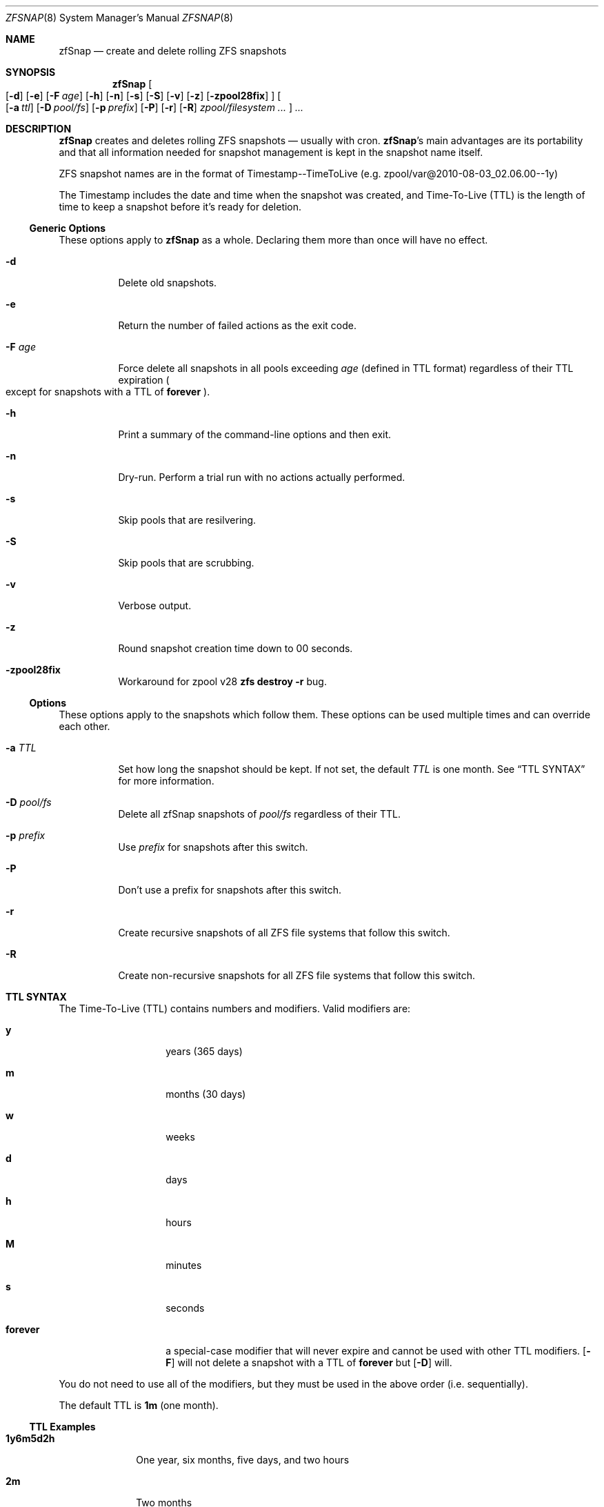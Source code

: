 .Dd February 11, 2014
.Dt ZFSNAP 8
.Os \" Current operating system.
.
.Sh NAME
.Nm zfSnap
.Nd create and delete rolling ZFS snapshots
.
.Sh SYNOPSIS
.Nm
.Oo
.Op Fl d
.Op Fl e
.Op Fl F Ar age
.Op Fl h
.Op Fl n
.Op Fl s
.Op Fl S
.Op Fl v
.Op Fl z
.Op Fl zpool28fix
.Oc
.Oo
.Op Fl a Ar ttl
.Op Fl D Ar pool/fs
.Op Fl p Ar prefix
.Op Fl P
.Op Fl r
.Op Fl R
.Ar zpool/filesystem ...
.Oc
.Ar ...
.
.Sh DESCRIPTION
.Nm
creates and deletes rolling ZFS snapshots \[em] usually with cron.
.Nm Ap s
main advantages are its portability and that all information needed for
snapshot management is kept in the snapshot name itself.
.Pp
ZFS snapshot names are in the format of Timestamp\-\-TimeToLive
.Pq e.g. zpool/var@2010\-08\-03_02.06.00\-\-1y
.Pp
The Timestamp includes the date and time when the snapshot was created, and
Time\[hy]To\[hy]Live
.Pq TTL
is the length of time to keep a snapshot before it's ready for deletion.
.
.Ss Generic Options
These options apply to
.Nm
as a whole. Declaring them more than once will have no effect.
.Bl -tag -width Ds
.It Fl d
Delete old snapshots.
.It Fl e
Return the number of failed actions as the exit code.
.It Fl F Ar age
Force delete all snapshots in all pools exceeding
.Ar age
.Pq defined in TTL format
regardless of their TTL expiration
.Po except for snapshots with a TTL of
.Cm forever
.Pc .
.It Fl h
Print a summary of the command-line options and then exit.
.It Fl n
Dry\[hy]run. Perform a trial run with no actions actually performed.
.It Fl s
Skip pools that are resilvering.
.It Fl S
Skip pools that are scrubbing.
.It Fl v
Verbose output.
.It Fl z
Round snapshot creation time down to 00 seconds.
.It Fl zpool28fix
Workaround for zpool v28
.Ic zfs destroy \-r
bug.
.El
.
.Ss Options
These options apply to the snapshots which follow them. These options can be used
multiple times and can override each other.
.Bl -tag -width Ds
.It Fl a Ar TTL
Set how long the snapshot should be kept. If not set, the default
.Ar TTL
is one month. See
.Sx TTL SYNTAX
for more information.
.It Fl D Ar pool/fs
Delete all zfSnap snapshots of
.Ar pool/fs
regardless of their TTL.
.It Fl p Ar prefix
Use
.Ar prefix
for snapshots after this switch.
.It Fl P
Don't use a prefix for snapshots after this switch.
.It Fl r
Create recursive snapshots of all ZFS file systems that follow this switch.
.It Fl R
Create non\[hy]recursive snapshots for all ZFS file systems that follow this switch.
.El
.
.Sh TTL SYNTAX
The Time\[hy]To\[hy]Live
.Pq TTL
contains numbers and modifiers. Valid modifiers are:
.Bl -tag -width 8n -offset 4n
.It Cm y
years
.Pq 365 days
.It Cm m
months
.Pq 30 days
.It Cm w
weeks
.It Cm d
days
.It Cm h
hours
.It Cm M
minutes
.It Cm s
seconds
.It Cm forever
a special\[hy]case modifier that will never expire and cannot be used with other TTL modifiers.
.Op Fl F
will not delete a snapshot with a TTL of
.Cm forever
but
.Op Fl D
will.
.El
.Pp
You do not need to use all of the modifiers, but they must be used in the above order
.Pq i.e. sequentially .
.Pp
The default TTL is
.Cm 1m
.Pq one month .
.
.Ss TTL Examples
.Bl -tag -width 8n
.It Cm 1y6m5d2h
One year, six months, five days, and two hours
.It Cm 2m
Two months
.It Cm 216000s
Two hundred and sixteen thousand seconds
.Pq ~2 months
.It Cm 216000
Two hundred and sixteen thousand seconds
.Po the
.Cm s
for seconds is optional
.Pc
.El
.
.Sh EXIT STATUS
.Nm
exits 0 on success and and 1 if an error occurs. See
.Op Fl e
for other exit options.
.
.Sh EXAMPLES
.Nm
was designed to work with cron. Thus, some of these examples will include cron
markup.
.Pp
Hourly recursive snapshots of an entire pool kept for 5 days.
.Pp
.Bd -literal -offset indent
# Minute  Hour  Day  Month  Day  Who   Command
5         *     *    *      *    root  zfSnap \-a 5d \-r zpool
.Ed
.Pp
Snapshots of different datasets in different zpools and kept for 2 weeks.
.Pp
.Dl zfSnap \-a 2w zpool2/git zpool2/jails \-r zpool2/jails/main zpool1/var
.Pp
Note that
.Op Fl a ,
.Op Fl r ,
and
.Op Fl R
can be used many times in a single line.
.Pp
Now, for a more complex example. Here,
.Nm
will snapshot
.Bl -dash -compact -offset 2n
.It
zpool/var recursively and hold it for 1 year
.It
zpool/home recursively and hold it for 6 minutes
.It
zpool/usr recursively and hold it for 3 months
.It
zpool/root non\[hy]recursively and hold it for 3 months.
.El
.Pp
.Dl zfSnap \-a 1y \-r zpool/var \-a 6M zpool/home \-a 3m zpool/usr \-R zpool/root
.Pp
Deleting ZFS snapshots is much slower than creating them, and it's usually not
a problem if snapshots live a few hours longer. Thus, it is usually better to
delete old snapshots once a day rather than add
.Op Fl d
to every cron entry.
.Pp
.Bd -literal -offset indent
# Minute  Hour  Day  Month  Day  Who   Command
0         1     *    *      *    root  zfSnap \-d
.Ed
.
.Sh SEE ALSO
.Xr cron 8 ,
.Xr zfs 8 ,
.Xr zpool 8
.Pp
Please report any bugs to
.Lk https://github.com/graudeejs/zfSnap/issues
.
.Sh AUTHORS
.Nm
was created by
.An -nosplit
.An Aldis Berjoza ,
.Mt graudeejs@yandex.com ;
others later contributed to it.
.Pp
This reference was written by
.An Alex Waite ,
.Mt alexqw85@gmail.com .
.
.Sh COPYRIGHT
.Nm
is currently released under the
.Qq Beerware License.
If you like the software and meet a developer in real life, buy him/her a beer.
.
